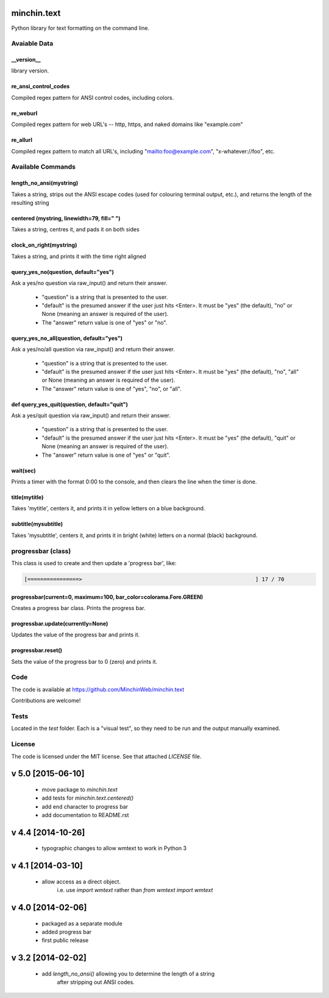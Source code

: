 minchin.text
============

Python library for text formatting on the command line.

Avaiable Data
-------------

\_\_version\_\_
```````````````
library version.

re_ansi_control_codes
`````````````````````
Compiled regex pattern for ANSI control codes, including colors.

re_weburl
`````````
Compiled regex pattern for web URL's -- http, https, and naked domains like "example.com"

re_allurl
`````````
Compiled regex pattern to match all URL's, including "mailto:foo@example.com", "x-whatever://foo", etc.

Available Commands
------------------

length_no_ansi(mystring)
````````````````````````
Takes a string, strips out the ANSI escape codes
(used for colouring terminal output, etc.), and returns
the length of the resulting string

centered (mystring, linewidth=79, fill=" ")
```````````````````````````````````````````
Takes a string, centres it, and pads it on both sides

clock_on_right(mystring)
````````````````````````
Takes a string, and prints it with the time right aligned

query_yes_no(question, default="yes")
`````````````````````````````````````
Ask a yes/no question via raw_input() and return their answer.

 - "question" is a string that is presented to the user.
 - "default" is the presumed answer if the user just hits <Enter>. It must be "yes" (the default), "no" or None (meaning an answer is required of the user).
 - The "answer" return value is one of "yes" or "no".

query_yes_no_all(question, default="yes")
`````````````````````````````````````````
Ask a yes/no/all question via raw_input() and return their answer.

 - "question" is a string that is presented to the user.
 - "default" is the presumed answer if the user just hits <Enter>. It must be "yes" (the default), "no", "all" or None (meaning an answer is required of the user).
 - The "answer" return value is one of "yes", "no", or "all".

def query_yes_quit(question, default="quit")
````````````````````````````````````````````
Ask a yes/quit question via raw_input() and return their answer.

 - "question" is a string that is presented to the user.
 - "default" is the presumed answer if the user just hits <Enter>. It must be "yes" (the default), "quit" or None (meaning an answer is required of the user).
 - The "answer" return value is one of "yes" or "quit".

wait(sec)
`````````
Prints a timer with the format 0:00 to the console,
and then clears the line when the timer is done.

title(mytitle)
``````````````
Takes 'mytitle', centers it, and prints it in yellow letters on a blue background.


subtitle(mysubtitle)
````````````````````
Takes 'mysubtitle', centers it, and prints it in bright (white) letters on a normal (black) background.

progressbar (class)
-------------------

This class is used to create and then update a 'progress bar', like:

.. code-block:: shell

    [================>                                                      ] 17 / 70


progressbar(current=0, maximum=100, bar_color=colorama.Fore.GREEN)
``````````````````````````````````````````````````````````````````
Creates a progress bar class. Prints the progress bar.

progressbar.update(currently=None)
``````````````````````````````````
Updates the value of the progress bar and prints it.

progressbar.reset()
```````````````````
Sets the value of the progress bar to 0 (zero) and prints it.

Code
----

The code is available at `https://github.com/MinchinWeb/minchin.text <https://github.com/MinchinWeb/minchin.text>`_

Contributions are welcome!

Tests
-----
Located in the `test` folder. Each is a "visual test", so they need to be run and the output manually examined.

License
-------
The code is licensed under the MIT license. See that attached `LICENSE` file.


v 5.0 [2015-06-10]
==================
 - move package to `minchin.text`
 - add tests for `minchin.text.centered()`
 - add end character to progress bar
 - add documentation to README.rst

v 4.4 [2014-10-26]
==================
 - typographic changes to allow wmtext to work in Python 3

v 4.1 [2014-03-10]
==================
 - allow access as a direct object.   
     i.e. use `import wmtext` rather than `from wmtext import wmtext`

v 4.0 [2014-02-06]
==================
 - packaged as a separate module
 - added progress bar
 - first public release

v 3.2 [2014-02-02]
==================
 - add `length_no_ansi()` allowing you to determine the length of a string
     after stripping out ANSI codes.

